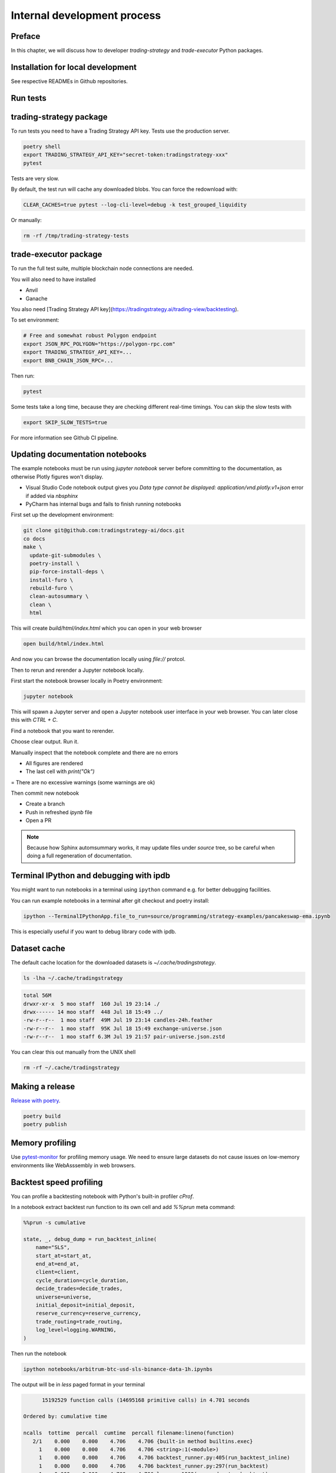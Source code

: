Internal development process
============================

Preface
-------

In this chapter, we will discuss how to developer `trading-strategy`
and `trade-executor` Python packages.

Installation for local development
----------------------------------

See respective READMEs in Github repositories.

Run tests
---------

trading-strategy package
------------------------

To run tests you need to have a Trading Strategy API key. Tests use the production server.

.. code-block:: shell

    poetry shell
    export TRADING_STRATEGY_API_KEY="secret-token:tradingstrategy-xxx"
    pytest

Tests are very slow.

By default, the test run will cache any downloaded blobs. You can force the redownload with:

.. code-block:: shell

    CLEAR_CACHES=true pytest --log-cli-level=debug -k test_grouped_liquidity

Or manually:

.. code-block:: shell

    rm -rf /tmp/trading-strategy-tests

trade-executor package
----------------------

To run the full test suite, multiple blockchain node connections are needed.

You will also need to have installed

* Anvil

* Ganache

You also need [Trading Strategy API key](https://tradingstrategy.ai/trading-view/backtesting).

To set environment:

.. code-block:: shell

    # Free and somewhat robust Polygon endpoint
    export JSON_RPC_POLYGON="https://polygon-rpc.com"
    export TRADING_STRATEGY_API_KEY=...
    export BNB_CHAIN_JSON_RPC=...

Then run:

.. code-block:: shell

    pytest

Some tests take a long time, because they are checking different real-time timings.
You can skip the slow tests with

.. code-block:: shell

    export SKIP_SLOW_TESTS=true

For more information see Github CI pipeline.


Updating documentation notebooks
--------------------------------

The example notebooks must be run using `jupyter notebook` server
before committing to the documentation, as otherwise Plotly figures won't display.

- Visual Studio Code notebook output gives you `Data type cannot be displayed: application/vnd.plotly.v1+json`
  error if added via `nbsphinx`

- PyCharm has internal bugs and fails to finish running notebooks

First set up the development environment:

.. code-block:: shell

    git clone git@github.com:tradingstrategy-ai/docs.git
    co docs
    make \
      update-git-submodules \
      poetry-install \
      pip-force-install-deps \
      install-furo \
      rebuild-furo \
      clean-autosummary \
      clean \
      html

This will create `build/html/index.html` which you can open in your web browser

.. code-block:: shell

    open build/html/index.html

And now you can browse the documentation locally using `file://` protcol.

Then to rerun and rerender a Jupyter notebook locally.

First start the notebook browser locally in Poetry environment:

.. code-block::

    jupyter notebook

This will spawn a Jupyter server and open a Jupyter notebook user interface
in your web browser. You can later close this with `CTRL + C`.

Find a notebook that you want to rerender.

Choose clear output. Run it.

Manually inspect that the notebook complete and there are no errors

- All figures are rendered

- The last cell with `print("Ok")`

= There are no excessive warnings (some warnings are ok)

Then commit new notebook

- Create a branch

- Push in refreshed `ipynb` file

- Open a PR

.. note ::

    Because how Sphinx automsummary works, it may update files under `source` tree, so be careful
    when doing a full regeneration of documentation.

Terminal IPython and debugging with ipdb
----------------------------------------

You might want to run notebooks in a terminal using ``ipython`` command e.g. for better debugging facilities.

You can run example notebooks in a terminal after git checkout and poetry install:

.. code-block:: shell

    ipython --TerminalIPythonApp.file_to_run=source/programming/strategy-examples/pancakeswap-ema.ipynb

This is especially useful if you want to debug library code with ipdb.

Dataset cache
-------------

The default cache location for the downloaded datasets is `~/.cache/tradingstrategy`.

.. code-block:: shell

    ls -lha ~/.cache/tradingstrategy

.. code-block:: text

    total 56M
    drwxr-xr-x  5 moo staff  160 Jul 19 23:14 ./
    drwx------ 14 moo staff  448 Jul 18 15:49 ../
    -rw-r--r--  1 moo staff  49M Jul 19 23:14 candles-24h.feather
    -rw-r--r--  1 moo staff  95K Jul 18 15:49 exchange-universe.json
    -rw-r--r--  1 moo staff 6.3M Jul 19 21:57 pair-universe.json.zstd


You can clear this out manually from the UNIX shell

.. code-block:: shell

    rm -rf ~/.cache/tradingstrategy

Making a release
----------------

`Release with poetry <https://python-poetry.org/docs/cli/>`_.

.. code-block:: shell

    poetry build
    poetry publish

Memory profiling
----------------

Use `pytest-monitor <https://github.com/CFMTech/pytest-monitor>`__ for
profiling memory usage. We need to ensure large datasets
do not cause issues on low-memory environments like WebAsssembly
in web browsers.

Backtest speed profiling
------------------------

You can profile a backtesting notebook with Python's
built-in profiler `cProf`.

In a notebook extract backtest run function to its own
cell and add `%%prun` meta command:

.. code-block:: ipython

    %%prun -s cumulative

    state, _, debug_dump = run_backtest_inline(
        name="SLS",
        start_at=start_at,
        end_at=end_at,
        client=client,
        cycle_duration=cycle_duration,
        decide_trades=decide_trades,
        universe=universe,
        initial_deposit=initial_deposit,
        reserve_currency=reserve_currency,
        trade_routing=trade_routing,
        log_level=logging.WARNING,
    )

Then run the notebook

.. code-block:: shell

    ipython notebooks/arbitrum-btc-usd-sls-binance-data-1h.ipynbs

The output will be in `less` paged format in your terminal

.. code-block:: text

         15192529 function calls (14695168 primitive calls) in 4.701 seconds

   Ordered by: cumulative time

   ncalls  tottime  percall  cumtime  percall filename:lineno(function)
      2/1    0.000    0.000    4.706    4.706 {built-in method builtins.exec}
        1    0.000    0.000    4.706    4.706 <string>:1(<module>)
        1    0.000    0.000    4.706    4.706 backtest_runner.py:405(run_backtest_inline)
        1    0.000    0.000    4.706    4.706 backtest_runner.py:297(run_backtest)
        1    0.000    0.000    4.706    4.706 loop.py:1209(run_and_setup_backtest)
        1    0.010    0.010    4.706    4.706 loop.py:669(run_backtest)
     1416    0.007    0.000    4.162    0.003 loop.py:328(tick)
     1416    0.013    0.000    4.138    0.003 runner.py:329(tick)


For more information

- `%%prun magic <https://ipython.readthedocs.io/en/stable/interactive/magics.html#magic-prun>`__
- `Stackoverflow post <https://stackoverflow.com/questions/28328482/profiling-a-notebook-ipython>`__


Building Docker image locally
-----------------------------

For testing `trade-executor` command or for writing documentation with an unreleased version.

.. code-block:: shell

    docker build -t ghcr.io/tradingstrategy-ai/trade-executo/trade-executor:latest .

Then copy-paste the image hash from `docker build` output and run:

.. code-block:: shell

    docker run -it cf308d43ad577c5194dd8669316a6a80ba6adc901f461ddf287f14915f206082 --help

Converting backtest notebooks to PDF
------------------------------------

You might want to convert backtest results Jupyter Notebooks for PDF format
to share them.

Make sure you initialise notebook charting in static (offline) mode:

.. code-block:: python

    from tradeexecutor.backtest.notebook import setup_charting_and_output, OutputMode
    # Set Jupyter Notebook output mode parameters
    setup_charting_and_output(OutputMode.static)

Run the notebook e.g. using Visual Studio Code.

Then you can use `nbconvert` to generate a PDF out of the notebook:

.. code-block:: shell

    # Mactex takes long to install
    brew install --cask mactex
    eval "$(/usr/libexec/path_helper)"
    jupyter nbconvert --to pdf uniswap_v3_1h_arbitrum.ipynb

This will generate PDF file from the notebook.



